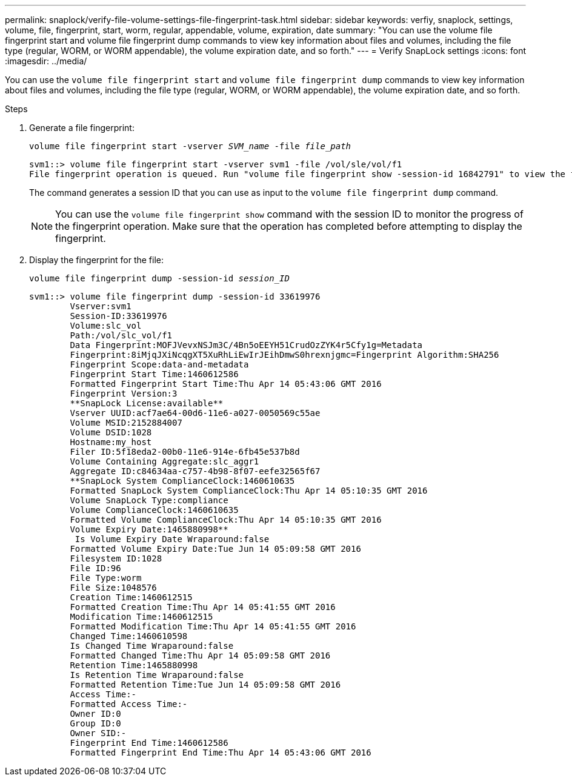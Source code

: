 ---
permalink: snaplock/verify-file-volume-settings-file-fingerprint-task.html
sidebar: sidebar
keywords: verfiy, snaplock, settings, volume, file, fingerprint, start, worm, regular, appendable, volume, expiration, date
summary: "You can use the volume file fingerprint start and volume file fingerprint dump commands to view key information about files and volumes, including the file type (regular, WORM, or WORM appendable), the volume expiration date, and so forth."
---
= Verify SnapLock settings
:icons: font
:imagesdir: ../media/

[.lead]
You can use the `volume file fingerprint start` and `volume file fingerprint dump` commands to view key information about files and volumes, including the file type (regular, WORM, or WORM appendable), the volume expiration date, and so forth.

.Steps

. Generate a file fingerprint:
+
`volume file fingerprint start -vserver _SVM_name_ -file _file_path_`
+
----
svm1::> volume file fingerprint start -vserver svm1 -file /vol/sle/vol/f1
File fingerprint operation is queued. Run "volume file fingerprint show -session-id 16842791" to view the fingerprint session status.
----
+
The command generates a session ID that you can use as input to the `volume file fingerprint dump` command.
+
[NOTE]
====
You can use the `volume file fingerprint show` command with the session ID to monitor the progress of the fingerprint operation. Make sure that the operation has completed before attempting to display the fingerprint.
====

. Display the fingerprint for the file:
+
`volume file fingerprint dump -session-id _session_ID_`
+
----
svm1::> volume file fingerprint dump -session-id 33619976
        Vserver:svm1
        Session-ID:33619976
        Volume:slc_vol
        Path:/vol/slc_vol/f1
        Data Fingerprint:MOFJVevxNSJm3C/4Bn5oEEYH51CrudOzZYK4r5Cfy1g=Metadata
        Fingerprint:8iMjqJXiNcqgXT5XuRhLiEwIrJEihDmwS0hrexnjgmc=Fingerprint Algorithm:SHA256
        Fingerprint Scope:data-and-metadata
        Fingerprint Start Time:1460612586
        Formatted Fingerprint Start Time:Thu Apr 14 05:43:06 GMT 2016
        Fingerprint Version:3
        **SnapLock License:available**
        Vserver UUID:acf7ae64-00d6-11e6-a027-0050569c55ae
        Volume MSID:2152884007
        Volume DSID:1028
        Hostname:my_host
        Filer ID:5f18eda2-00b0-11e6-914e-6fb45e537b8d
        Volume Containing Aggregate:slc_aggr1
        Aggregate ID:c84634aa-c757-4b98-8f07-eefe32565f67
        **SnapLock System ComplianceClock:1460610635
        Formatted SnapLock System ComplianceClock:Thu Apr 14 05:10:35 GMT 2016
        Volume SnapLock Type:compliance
        Volume ComplianceClock:1460610635
        Formatted Volume ComplianceClock:Thu Apr 14 05:10:35 GMT 2016
        Volume Expiry Date:1465880998**
         Is Volume Expiry Date Wraparound:false
        Formatted Volume Expiry Date:Tue Jun 14 05:09:58 GMT 2016
        Filesystem ID:1028
        File ID:96
        File Type:worm
        File Size:1048576
        Creation Time:1460612515
        Formatted Creation Time:Thu Apr 14 05:41:55 GMT 2016
        Modification Time:1460612515
        Formatted Modification Time:Thu Apr 14 05:41:55 GMT 2016
        Changed Time:1460610598
        Is Changed Time Wraparound:false
        Formatted Changed Time:Thu Apr 14 05:09:58 GMT 2016
        Retention Time:1465880998
        Is Retention Time Wraparound:false
        Formatted Retention Time:Tue Jun 14 05:09:58 GMT 2016
        Access Time:-
        Formatted Access Time:-
        Owner ID:0
        Group ID:0
        Owner SID:-
        Fingerprint End Time:1460612586
        Formatted Fingerprint End Time:Thu Apr 14 05:43:06 GMT 2016
----

//2024-12-13 GH-1258
